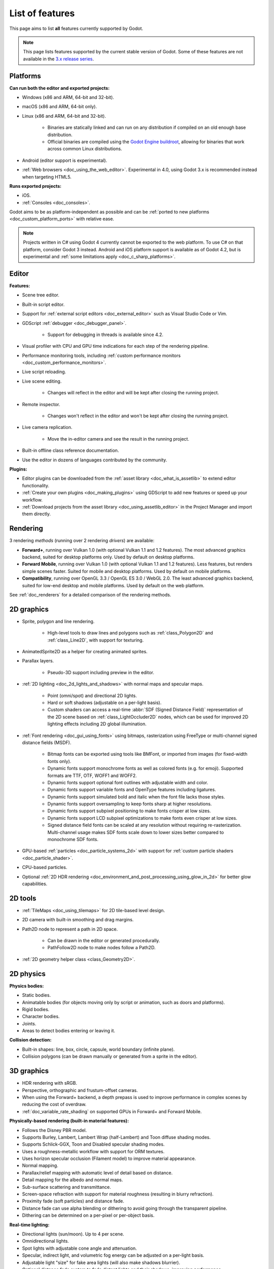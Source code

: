List of features
================

This page aims to list **all** features currently supported by Godot.

.. note::

    This page lists features supported by the current stable version of
    Godot. Some of these features are not available in the
    `3.x release series <https://docs.godotengine.org/en/3.6/about/list_of_features.html>`__.

Platforms
---------

.. seealso::

    See :ref:`doc_system_requirements` for hardware and software version requirements.

**Can run both the editor and exported projects:**

- Windows (x86 and ARM, 64-bit and 32-bit).
- macOS (x86 and ARM, 64-bit only).
- Linux (x86 and ARM, 64-bit and 32-bit).

   - Binaries are statically linked and can run on any distribution if compiled
     on an old enough base distribution.
   - Official binaries are compiled using the
     `Godot Engine buildroot <https://github.com/godotengine/buildroot>`__,
     allowing for binaries that work across common Linux distributions.

- Android (editor support is experimental).
- :ref:`Web browsers <doc_using_the_web_editor>`. Experimental in 4.0,
  using Godot 3.x is recommended instead when targeting HTML5.

**Runs exported projects:**

- iOS.
- :ref:`Consoles <doc_consoles>`.

Godot aims to be as platform-independent as possible and can be
:ref:`ported to new platforms <doc_custom_platform_ports>` with relative ease.

.. note::

    Projects written in C# using Godot 4 currently cannot be exported to the
    web platform. To use C# on that platform, consider Godot 3 instead.
    Android and iOS platform support is available as of Godot 4.2, but is
    experimental and :ref:`some limitations apply <doc_c_sharp_platforms>`.

Editor
------

**Features:**

- Scene tree editor.
- Built-in script editor.
- Support for :ref:`external script editors <doc_external_editor>` such as
  Visual Studio Code or Vim.
- GDScript :ref:`debugger <doc_debugger_panel>`.

   - Support for debugging in threads is available since 4.2.
- Visual profiler with CPU and GPU time indications for each step of the
  rendering pipeline.
- Performance monitoring tools, including
  :ref:`custom performance monitors <doc_custom_performance_monitors>`.
- Live script reloading.
- Live scene editing.

   - Changes will reflect in the editor and will be kept after closing the running project.

- Remote inspector.

   - Changes won't reflect in the editor and won't be kept after closing the running project.

- Live camera replication.

   - Move the in-editor camera and see the result in the running project.

- Built-in offline class reference documentation.
- Use the editor in dozens of languages contributed by the community.

**Plugins:**

- Editor plugins can be downloaded from the
  :ref:`asset library <doc_what_is_assetlib>` to extend editor functionality.
- :ref:`Create your own plugins <doc_making_plugins>` using GDScript to add new
  features or speed up your workflow.
- :ref:`Download projects from the asset library <doc_using_assetlib_editor>`
  in the Project Manager and import them directly.

Rendering
---------

3 rendering *methods* (running over 2 rendering *drivers*) are available:

- **Forward+**, running over Vulkan 1.0 (with optional Vulkan 1.1 and 1.2
  features). The most advanced graphics backend, suited for desktop platforms
  only. Used by default on desktop platforms.
- **Forward Mobile**, running over Vulkan 1.0 (with optional Vulkan 1.1 and 1.2
  features). Less features, but renders simple scenes faster. Suited for mobile
  and desktop platforms. Used by default on mobile platforms.
- **Compatibility**, running over OpenGL 3.3 / OpenGL ES 3.0 / WebGL 2.0. The least
  advanced graphics backend, suited for low-end desktop and mobile platforms.
  Used by default on the web platform.

See :ref:`doc_renderers` for a detailed comparison of the rendering methods.

2D graphics
-----------

- Sprite, polygon and line rendering.

   - High-level tools to draw lines and polygons such as
     :ref:`class_Polygon2D` and :ref:`class_Line2D`, with support for texturing.

- AnimatedSprite2D as a helper for creating animated sprites.
- Parallax layers.

   - Pseudo-3D support including preview in the editor.

- :ref:`2D lighting <doc_2d_lights_and_shadows>` with normal maps and specular maps.

   - Point (omni/spot) and directional 2D lights.
   - Hard or soft shadows (adjustable on a per-light basis).
   - Custom shaders can access a real-time :abbr:`SDF (Signed Distance Field)`
     representation of the 2D scene based on :ref:`class_LightOccluder2D` nodes,
     which can be used for improved 2D lighting effects including 2D global illumination.

- :ref:`Font rendering <doc_gui_using_fonts>` using bitmaps, rasterization using FreeType
  or multi-channel signed distance fields (MSDF).

   - Bitmap fonts can be exported using tools like BMFont, or imported from images
     (for fixed-width fonts only).
   - Dynamic fonts support monochrome fonts as well as colored fonts (e.g. for emoji).
     Supported formats are TTF, OTF, WOFF1 and WOFF2.
   - Dynamic fonts support optional font outlines with adjustable width and color.
   - Dynamic fonts support variable fonts and OpenType features including ligatures.
   - Dynamic fonts support simulated bold and italic when the font file lacks
     those styles.
   - Dynamic fonts support oversampling to keep fonts sharp at higher resolutions.
   - Dynamic fonts support subpixel positioning to make fonts crisper at low sizes.
   - Dynamic fonts support LCD subpixel optimizations to make fonts even crisper at low sizes.
   - Signed distance field fonts can be scaled at any resolution without
     requiring re-rasterization. Multi-channel usage makes SDF fonts scale down
     to lower sizes better compared to monochrome SDF fonts.

- GPU-based :ref:`particles <doc_particle_systems_2d>` with support for
  :ref:`custom particle shaders <doc_particle_shader>`.
- CPU-based particles.
- Optional :ref:`2D HDR rendering <doc_environment_and_post_processing_using_glow_in_2d>`
  for better glow capabilities.

2D tools
--------

- :ref:`TileMaps <doc_using_tilemaps>` for 2D tile-based level design.
- 2D camera with built-in smoothing and drag margins.
- Path2D node to represent a path in 2D space.

   - Can be drawn in the editor or generated procedurally.
   - PathFollow2D node to make nodes follow a Path2D.

- :ref:`2D geometry helper class <class_Geometry2D>`.

2D physics
----------

**Physics bodies:**

- Static bodies.
- Animatable bodies (for objects moving only by script or animation, such as doors and platforms).
- Rigid bodies.
- Character bodies.
- Joints.
- Areas to detect bodies entering or leaving it.

**Collision detection:**

- Built-in shapes: line, box, circle, capsule, world boundary (infinite plane).
- Collision polygons (can be drawn manually or generated from a sprite in the editor).

3D graphics
-----------

- HDR rendering with sRGB.
- Perspective, orthographic and frustum-offset cameras.
- When using the Forward+ backend, a depth prepass is used to improve
  performance in complex scenes by reducing the cost of overdraw.
- :ref:`doc_variable_rate_shading` on supported GPUs in Forward+ and Forward Mobile.

**Physically-based rendering (built-in material features):**

- Follows the Disney PBR model.
- Supports Burley, Lambert, Lambert Wrap (half-Lambert) and Toon diffuse shading modes.
- Supports Schlick-GGX, Toon and Disabled specular shading modes.
- Uses a roughness-metallic workflow with support for ORM textures.
- Uses horizon specular occlusion (Filament model) to improve material appearance.
- Normal mapping.
- Parallax/relief mapping with automatic level of detail based on distance.
- Detail mapping for the albedo and normal maps.
- Sub-surface scattering and transmittance.
- Screen-space refraction with support for material roughness (resulting in blurry refraction).
- Proximity fade (soft particles) and distance fade.
- Distance fade can use alpha blending or dithering to avoid going through
  the transparent pipeline.
- Dithering can be determined on a per-pixel or per-object basis.

**Real-time lighting:**

- Directional lights (sun/moon). Up to 4 per scene.
- Omnidirectional lights.
- Spot lights with adjustable cone angle and attenuation.
- Specular, indirect light, and volumetric fog energy can be adjusted on a per-light basis.
- Adjustable light "size" for fake area lights (will also make shadows blurrier).
- Optional distance fade system to fade distant lights and their shadows, improving performance.
- When using the Forward+ backend (default on desktop), lights are
  rendered with clustered forward optimizations to decrease their individual cost.
  Clustered rendering also lifts any limits on the number of lights that can be used on a mesh.
- When using the Forward Mobile backend, up to 8 omni lights and 8 spot lights can
  be displayed per mesh resource. Baked lighting can be used to overcome this limit
  if needed.

**Shadow mapping:**

- *DirectionalLight:* Orthogonal (fastest), PSSM 2-split and 4-split.
  Supports blending between splits.
- *OmniLight:* Dual paraboloid (fast) or cubemap (slower but more accurate).
  Supports colored projector textures in the form of panoramas.
- *SpotLight:* Single texture. Supports colored projector textures.
- Shadow normal offset bias and shadow pancaking to decrease the amount of
  visible shadow acne and peter-panning.
- :abbr:`PCSS (Percentage Closer Soft Shadows)`-like shadow blur based on the
  light size and distance from the surface the shadow is cast on.
- Adjustable shadow blur on a per-light basis.

**Global illumination with indirect lighting:**

- :ref:`Baked lightmaps <doc_using_lightmap_gi>` (fast, but can't be updated at run-time).

   - Supports baking indirect light only or baking both direct and indirect lighting.
     The bake mode can be adjusted on a per-light basis to allow for hybrid light
     baking setups.
   - Supports lighting dynamic objects using automatic and manually placed probes.
   - Optionally supports directional lighting and rough reflections based on spherical
     harmonics.
   - Lightmaps are baked on the GPU using compute shaders (much faster compared
     to CPU lightmapping). Baking can only be performed from the editor,
     not in exported projects.
   - Supports GPU-based :ref:`denoising <doc_using_lightmap_gi_denoising>`
     with JNLM, or CPU/GPU-based denoising with OIDN.

- :ref:`Voxel-based GI probes <doc_using_voxel_gi>`. Supports
  dynamic lights *and* dynamic occluders, while also supporting reflections.
  Requires a fast baking step which can be performed in the editor or at
  run-time (including from an exported project).
- :ref:`Signed-distance field GI <doc_using_sdfgi>` designed for large open worlds.
  Supports dynamic lights, but not dynamic occluders. Supports reflections.
  No baking required.
- :ref:`Screen-space indirect lighting (SSIL) <doc_environment_and_post_processing_ssil>`
  at half or full resolution. Fully real-time and supports any kind of emissive
  light source (including decals).
- VoxelGI and SDFGI use a deferred pass to allow for rendering GI at half
  resolution to improve performance (while still having functional MSAA support).

**Reflections:**

- Voxel-based reflections (when using GI probes) and SDF-based reflections
  (when using signed distance field GI). Voxel-based reflections are visible
  on transparent surfaces, while rough SDF-based reflections are visible
  on transparent surfaces.
- Fast baked reflections or slow real-time reflections using ReflectionProbe.
  Parallax box correction can optionally be enabled.
- Screen-space reflections with support for material roughness.
- Reflection techniques can be mixed together for greater accuracy or scalability.
- When using the Forward+ backend (default on desktop), reflection probes are
  rendered with clustered forward optimizations to decrease their individual cost.
  Clustered rendering also lifts any limits on the number of reflection probes that can be used on a mesh.
- When using the Forward Mobile backend, up to 8 reflection probes can be displayed per mesh
  resource. When using the Compatibility renderer, up to 2 reflection probes can
  be displayed per mesh resource.

**Decals:**

- :ref:`Supports albedo <doc_using_decals>`, emissive, :abbr:`ORM (Occlusion Roughness Metallic)`,
  and normal mapping.
- Texture channels are smoothly overlaid on top of the underlying material,
  with support for normal/ORM-only decals.
- Support for normal fade to fade the decal depending on its incidence angle.
- Does not rely on run-time mesh generation. This means decals can be used on
  complex skinned meshes with no performance penalty, even if the decal moves every frame.
- Support for nearest, bilinear, trilinear or anisotropic texture filtering (configured globally).
- Optional distance fade system to fade distant decals, improving performance.
- When using the Forward+ backend (default on desktop), decals are
  rendered with clustered forward optimizations to decrease their individual cost.
  Clustered rendering also lifts any limits on the number of decals that can be used on a mesh.
- When using the Forward Mobile backend, up to 8 decals can be displayed per mesh
  resource.

**Sky:**

- Panorama sky (using an HDRI).
- Procedural sky and Physically-based sky that respond to the DirectionalLights in the scene.
- Support for :ref:`custom sky shaders <doc_sky_shader>`, which can be animated.
- The radiance map used for ambient and specular light can be updated in
  real-time depending on the quality settings chosen.

**Fog:**

- Exponential depth fog.
- Exponential height fog.
- Support for automatic fog color depending on the sky color (aerial perspective).
- Support for sun scattering in the fog.
- Support for controlling how much fog rendering should affect the sky, with
  separate controls for traditional and volumetric fog.
- Support for making specific materials ignore fog.

**Volumetric fog:**

- Global :ref:`volumetric fog <doc_volumetric_fog>` that reacts to lights and shadows.
- Volumetric fog can take indirect light into account when using VoxelGI or SDFGI.
- Fog volume nodes that can be placed to add fog to specific areas (or remove fog from specific areas).
  Supported shapes include box, ellipse, cone, cylinder, and 3D texture-based density maps.
- Each fog volume can have its own custom shader.
- Can be used together with traditional fog.

**Particles:**

- GPU-based particles with support for subemitters (2D + 3D), trails (2D + 3D),
  attractors (3D only) and collision (2D + 3D).

  - 3D particle attractor shapes supported: box, sphere and 3D vector fields.
  - 3D particle collision shapes supported: box, sphere, baked signed distance field
    and real-time heightmap (suited for open world weather effects).
  - 2D particle collision is handled using a signed distance field generated in real-time
    based on :ref:`class_LightOccluder2D` nodes in the scene.
  - Trails can use the built-in ribbon trail and tube trail meshes, or custom
    meshes with skeletons.
  - Support for custom particle shaders with manual emission.

- CPU-based particles.

**Post-processing:**

- Tonemapping (Linear, Reinhard, Filmic, ACES).
- Automatic exposure adjustments based on viewport brightness (and manual exposure override).
- Near and far depth of field with adjustable bokeh simulation (box, hexagon, circle).
- Screen-space ambient occlusion (SSAO) at half or full resolution.
- Glow/bloom with optional bicubic upscaling and several blend modes available:
  Screen, Soft Light, Add, Replace, Mix.
- Glow can have a colored dirt map texture, acting as a lens dirt effect.
- Glow can be :ref:`used as a screen-space blur effect <doc_environment_and_post_processing_using_glow_to_blur_the_screen>`.
- Color correction using a one-dimensional ramp or a 3D LUT texture.
- Roughness limiter to reduce the impact of specular aliasing.
- Brightness, contrast and saturation adjustments.

**Texture filtering:**

- Nearest, bilinear, trilinear or anisotropic filtering.
- Filtering options are defined on a per-use basis, not a per-texture basis.

**Texture compression:**

- Basis Universal (slow, but results in smaller files).
- BPTC for high-quality compression (not supported on macOS).
- ETC2 (not supported on macOS).
- S3TC (not supported on mobile/Web platforms).

**Anti-aliasing:**

- Temporal :ref:`antialiasing <doc_3d_antialiasing>` (TAA).
- AMD FidelityFX Super Resolution 2.2 :ref:`antialiasing <doc_3d_antialiasing>` (FSR2),
  which can be used at native resolution as a form of high-quality temporal antialiasing.
- Multi-sample antialiasing (MSAA), for both :ref:`doc_2d_antialiasing` and :ref:`doc_3d_antialiasing`.
- Fast approximate antialiasing (FXAA).
- Super-sample antialiasing (SSAA) using bilinear 3D scaling and a 3D resolution scale above 1.0.
- Alpha antialiasing, MSAA alpha to coverage and alpha hashing on a per-material basis.

**Resolution scaling:**

- Support for :ref:`rendering 3D at a lower resolution <doc_resolution_scaling>`
  while keeping 2D rendering at the original scale. This can be used to improve
  performance on low-end systems or improve visuals on high-end systems.
- Resolution scaling uses bilinear filtering, AMD FidelityFX Super Resolution
  1.0 (FSR1) or AMD FidelityFX Super Resolution 2.2 (FSR2).
- Texture mipmap LOD bias is adjusted automatically to improve quality at lower
  resolution scales. It can also be modified with a manual offset.

Most effects listed above can be adjusted for better performance or to further
improve quality. This can be helpful when
:ref:`using Godot for offline rendering <doc_creating_movies>`.

3D tools
--------

- Built-in meshes: cube, cylinder/cone, (hemi)sphere, prism, plane, quad, torus, ribbon, tube.
- :ref:`GridMaps <doc_using_gridmaps>` for 3D tile-based level design.
- :ref:`Constructive solid geometry <doc_csg_tools>` (intended for prototyping).
- Tools for :ref:`procedural geometry generation <doc_procedural_geometry>`.
- Path3D node to represent a path in 3D space.

   - Can be drawn in the editor or generated procedurally.
   - PathFollow3D node to make nodes follow a Path3D.

- :ref:`3D geometry helper class <class_Geometry3D>`.
- Support for exporting the current scene as a glTF 2.0 file, both from the editor
  and at run-time from an exported project.

3D physics
----------

**Physics bodies:**

- Static bodies.
- Animatable bodies (for objects moving only by script or animation, such as doors and platforms).
- Rigid bodies.
- Character bodies.
- Vehicle bodies (intended for arcade physics, not simulation).
- Joints.
- Soft bodies.
- Ragdolls.
- Areas to detect bodies entering or leaving it.

**Collision detection:**

- Built-in shapes: cuboid, sphere, capsule, cylinder, world boundary (infinite plane).
- Generate triangle collision shapes for any mesh from the editor.
- Generate one or several convex collision shapes for any mesh from the editor.

Shaders
-------

- *2D:* Custom vertex, fragment, and light shaders.
- *3D:* Custom vertex, fragment, light, and sky shaders.
- Text-based shaders using a :ref:`shader language inspired by GLSL <doc_shading_language>`.
- Visual shader editor.

   - Support for visual shader plugins.

Scripting
---------

**General:**

- Object-oriented design pattern with scripts extending nodes.
- Signals and groups for communicating between scripts.
- Support for :ref:`cross-language scripting <doc_cross_language_scripting>`.
- Many 2D, 3D and 4D linear algebra data types such as vectors and transforms.

:ref:`GDScript: <toc-learn-scripting-gdscript>`

- :ref:`High-level interpreted language <doc_gdscript>` with
  :ref:`optional static typing <doc_gdscript_static_typing>`.
- Syntax inspired by Python. However, GDScript is **not** based on Python.
- Syntax highlighting is provided on GitHub.
- :ref:`Use threads <doc_using_multiple_threads>` to perform asynchronous actions
  or make use of multiple processor cores.

:ref:`C#: <toc-learn-scripting-C#>`

- Packaged in a separate binary to keep file sizes and dependencies down.
- Supports .NET 6 and higher.

   - Full support for the C# 10.0 syntax and features.

- Supports Windows, Linux, and macOS. As of 4.2 experimental support for Android
  and iOS is also available (requires a .NET 7.0 project for Android and 8.0 for iOS).

   - On the Android platform only some architectures are supported: ``arm64`` and ``x64``.
   - On the iOS platform only some architectures are supported: ``arm64``.
   - The web platform is currently unsupported. To use C# on that platform,
     consider Godot 3 instead.

- Using an external editor is recommended to benefit from IDE functionality.

**GDExtension (C, C++, Rust, D, ...):**

- When you need it, link to native libraries for higher performance and third-party integrations.

   - For scripting game logic, GDScript or C# are recommended if their
     performance is suitable.

- Official GDExtension bindings for `C <https://github.com/godotengine/godot-headers>`__
  and `C++ <https://github.com/godotengine/godot-cpp>`__.

   - Use any build system and language features you wish.

- Actively developed GDExtension bindings for `D <https://github.com/godot-dlang/godot-dlang>`__,
  `Haxe <https://hxgodot.github.io/>`__, `Swift <https://github.com/migueldeicaza/SwiftGodot>`__, and `Rust <https://github.com/godot-rust/gdextension>`__
  bindings provided by the community. (Some of these bindings may be experimental and not production-ready).

Audio
-----

**Features:**

- Mono, stereo, 5.1 and 7.1 output.
- Non-positional and positional playback in 2D and 3D.

   - Optional Doppler effect in 2D and 3D.

- Support for re-routable :ref:`audio buses <doc_audio_buses>` and effects
  with dozens of effects included.
- Support for polyphony (playing several sounds from a single AudioStreamPlayer node).
- Support for random volume and pitch.
- Support for real-time pitch scaling.
- Support for sequential/random sample selection, including repetition prevention
  when using random sample selection.
- Listener2D and Listener3D nodes to listen from a position different than the camera.
- Support for :ref:`procedural audio generation <class_AudioStreamGenerator>`.
- Audio input to record microphones.
- MIDI input.

   - No support for MIDI output yet.

**APIs used:**

- *Windows:* WASAPI.
- *macOS:* CoreAudio.
- *Linux:* PulseAudio or ALSA.

Import
------

- Support for :ref:`custom import plugins <doc_import_plugins>`.

**Formats:**

- *Images:* See :ref:`doc_importing_images`.
- *Audio:*

   - WAV with optional IMA-ADPCM compression.
   - Ogg Vorbis.
   - MP3.

- *3D scenes:* See :ref:`doc_importing_3d_scenes`.

   - glTF 2.0 *(recommended)*.
   - ``.blend`` (by calling Blender's glTF export functionality transparently).
   - FBX (by calling `FBX2glTF <https://github.com/godotengine/FBX2glTF>`__ transparently).
   - Collada (.dae).
   - Wavefront OBJ (static scenes only, can be loaded directly as a mesh or imported as a 3D scene).

- Support for loading glTF 2.0 scenes at run-time, including from an exported project.
- 3D meshes use `Mikktspace <http://www.mikktspace.com/>`__ to generate tangents
  on import, which ensures consistency with other 3D applications such as Blender.

Input
-----

- :ref:`Input mapping system <doc_input_examples>` using hardcoded input events
  or remappable input actions.

   - Axis values can be mapped to two different actions with a configurable deadzone.
   - Use the same code to support both keyboards and gamepads.

- Keyboard input.

   - Keys can be mapped in "physical" mode to be independent of the keyboard layout.

- Mouse input.

   - The mouse cursor can be visible, hidden, captured or confined within the window.
   - When captured, raw input will be used on Windows and Linux to
     sidestep the OS' mouse acceleration settings.

- Gamepad input (up to 8 simultaneous controllers).
- Pen/tablet input with pressure support.

Navigation
----------

- A* algorithm in :ref:`2D <class_AStar2D>` and :ref:`3D <class_AStar3D>`.
- Navigation meshes with dynamic obstacle avoidance in
  :ref:`2D <doc_navigation_overview_2d>` and :ref:`3D <doc_navigation_overview_3d>`.
- Generate navigation meshes from the editor or at run-time (including from an exported project).

Networking
----------

- Low-level TCP networking using :ref:`class_StreamPeer` and :ref:`class_TCPServer`.
- Low-level UDP networking using :ref:`class_PacketPeer` and :ref:`class_UDPServer`.
- Low-level HTTP requests using :ref:`class_HTTPClient`.
- High-level HTTP requests using :ref:`class_HTTPRequest`.

   - Supports HTTPS out of the box using bundled certificates.

- :ref:`High-level multiplayer <doc_high_level_multiplayer>` API using UDP and ENet.

   - Automatic replication using remote procedure calls (RPCs).
   - Supports unreliable, reliable and ordered transfers.

- :ref:`WebSocket <doc_websocket>` client and server, available on all platforms.
- :ref:`WebRTC <doc_webrtc>` client and server, available on all platforms.
- Support for :ref:`UPnP <class_UPNP>` to sidestep the requirement to forward ports
  when hosting a server behind a NAT.

Internationalization
--------------------

- Full support for Unicode including emoji.
- Store localization strings using :ref:`CSV <doc_internationalizing_games>`
  or :ref:`gettext <doc_localization_using_gettext>`.

  - Support for generating gettext POT and PO files from the editor.

- Use localized strings in your project automatically in GUI elements or by
  using the ``tr()`` function.
- Support for pluralization and translation contexts when using gettext translations.
- Support for :ref:`bidirectional typesetting <doc_internationalizing_games_bidi>`,
  text shaping and OpenType localized forms.
- Automatic UI mirroring for right-to-left locales.
- Support for pseudolocalization to test your project for i18n-friendliness.

Windowing and OS integration
----------------------------

- Spawn multiple independent windows within a single process.
- Move, resize, minimize, and maximize windows spawned by the project.
- Change the window title and icon.
- Request attention (will cause the title bar to blink on most platforms).
- Fullscreen mode.

   - Uses borderless fullscreen by default on Windows for fast alt-tabbing,
     but can optionally use exclusive fullscreen to reduce input lag.

- Borderless windows (fullscreen or non-fullscreen).
- Ability to keep a window always on top.
- Global menu integration on macOS.
- Execute commands in a blocking or non-blocking manner (including running
  multiple instances of the same project).
- Open file paths and URLs using default or custom protocol handlers (if registered on the system).
- Parse custom command line arguments.
- Any Godot binary (editor or exported project) can be
  :ref:`used as a headless server <doc_exporting_for_dedicated_servers>`
  by starting it with the ``--headless`` command line argument.
  This allows running the engine without a GPU or display server.

Mobile
------

- In-app purchases on :ref:`Android <doc_android_in_app_purchases>`
  and :ref:`iOS <doc_plugins_for_ios>`.
- Support for advertisements using third-party modules.

XR support (AR and VR)
----------------------

- Out of the box :ref:`support for OpenXR <doc_setting_up_xr>`.

   - Including support for popular desktop headsets like the Valve Index, WMR headsets, and Quest over Link.

- Support for :ref:`Android based headsets <doc_deploying_to_android>` using OpenXR through a plugin.

  - Including support for popular stand alone headsets like the Meta Quest 1/2/3 and Pro, Pico 4, Magic Leap 2, and Lynx R1.

- Other devices supported through an XR plugin structure.
- Various advanced toolkits are available that implement common features required by XR applications.

GUI system
----------

Godot's GUI is built using the same Control nodes used to make games in Godot.
The editor UI can easily be extended in many ways using add-ons.

**Nodes:**

- Buttons.
- Checkboxes, check buttons, radio buttons.
- Text entry using :ref:`class_LineEdit` (single line) and :ref:`class_TextEdit` (multiple lines).
  TextEdit also supports code editing features such as displaying line numbers
  and syntax highlighting.
- Dropdown menus using :ref:`class_PopupMenu` and :ref:`class_OptionButton`.
- Scrollbars.
- Labels.
- RichTextLabel for :ref:`text formatted using BBCode <doc_bbcode_in_richtextlabel>`,
  with support for animated custom effects.
- Trees (can also be used to represent tables).
- Color picker with RGB and HSV modes.
- Controls can be rotated and scaled.

**Sizing:**

- Anchors to keep GUI elements in a specific corner, edge or centered.
- Containers to place GUI elements automatically following certain rules.

   - :ref:`Stack <class_BoxContainer>` layouts.
   - :ref:`Grid <class_GridContainer>` layouts.
   - :ref:`Flow <class_FlowContainer>` layouts (similar to autowrapping text).
   - :ref:`Margin <class_MarginContainer>`, :ref:`centered <class_CenterContainer>`
     and :ref:`aspect ratio <class_AspectRatioContainer>` layouts.
   - :ref:`Draggable splitter <class_SplitContainer>` layouts.

- Scale to :ref:`multiple resolutions <doc_multiple_resolutions>` using the
  ``canvas_items`` or ``viewport`` stretch modes.
- Support any aspect ratio using anchors and the ``expand`` stretch aspect.

**Theming:**

- Built-in theme editor.

   - Generate a theme based on the current editor theme settings.

- Procedural vector-based theming using :ref:`class_StyleBoxFlat`.

   - Supports rounded/beveled corners, drop shadows, per-border widths and antialiasing.

- Texture-based theming using :ref:`class_StyleBoxTexture`.

Godot's small distribution size can make it a suitable alternative to frameworks
like Electron or Qt.

Animation
---------

- Direct kinematics and inverse kinematics.
- Support for animating any property with customizable interpolation.
- Support for calling methods in animation tracks.
- Support for playing sounds in animation tracks.
- Support for Bézier curves in animation.

File formats
------------

- Scenes and resources can be saved in :ref:`text-based <doc_tscn_file_format>` or binary formats.

   - Text-based formats are human-readable and more friendly to version control.
   - Binary formats are faster to save/load for large scenes/resources.

- Read and write text or binary files using :ref:`class_FileAccess`.

   - Can optionally be compressed or encrypted.

- Read and write :ref:`class_JSON` files.
- Read and write INI-style configuration files using :ref:`class_ConfigFile`.

   - Can (de)serialize any Godot datatype, including Vector2/3, Color, ...

- Read XML files using :ref:`class_XMLParser`.
- :ref:`Load and save images, audio/video, fonts and ZIP archives <doc_runtime_loading_and_saving>`
  in an exported project without having to go through Godot's import system.
- Pack game data into a PCK file (custom format optimized for fast seeking),
  into a ZIP archive, or directly into the executable for single-file distribution.
- :ref:`Export additional PCK files<doc_exporting_pcks>` that can be read
  by the engine to support mods and DLCs.

Miscellaneous
-------------

- :ref:`Video playback <doc_playing_videos>` with built-in support for Ogg Theora.
- :ref:`Movie Maker mode <doc_creating_movies>` to record videos from a running
  project with synchronized audio and perfect frame pacing.
- :ref:`Low-level access to servers <doc_using_servers>` which allows bypassing
  the scene tree's overhead when needed.
- :ref:`Command line interface <doc_command_line_tutorial>` for automation.

   - Export and deploy projects using continuous integration platforms.
   - `Shell completion scripts <https://github.com/godotengine/godot/tree/master/misc/dist/shell>`__
     are available for Bash, zsh and fish.
   - Print colored text to standard output on all platforms using
     :ref:`print_rich <class_@GlobalScope_method_print_rich>`.

- Support for :ref:`C++ modules <doc_custom_modules_in_cpp>` statically linked
  into the engine binary.
- Engine and editor written in C++17.

   - Can be :ref:`compiled <doc_introduction_to_the_buildsystem>` using GCC,
     Clang and MSVC. MinGW is also supported.
   - Friendly towards packagers. In most cases, system libraries can be used
     instead of the ones provided by Godot. The build system doesn't download anything.
     Builds can be fully reproducible.

- Licensed under the permissive MIT license.

   - Open development process with :ref:`contributions welcome <doc_ways_to_contribute>`.

.. seealso::

    The `Godot proposals repository <https://github.com/godotengine/godot-proposals>`__
    lists features that have been requested by the community and may be implemented
    in future Godot releases.
